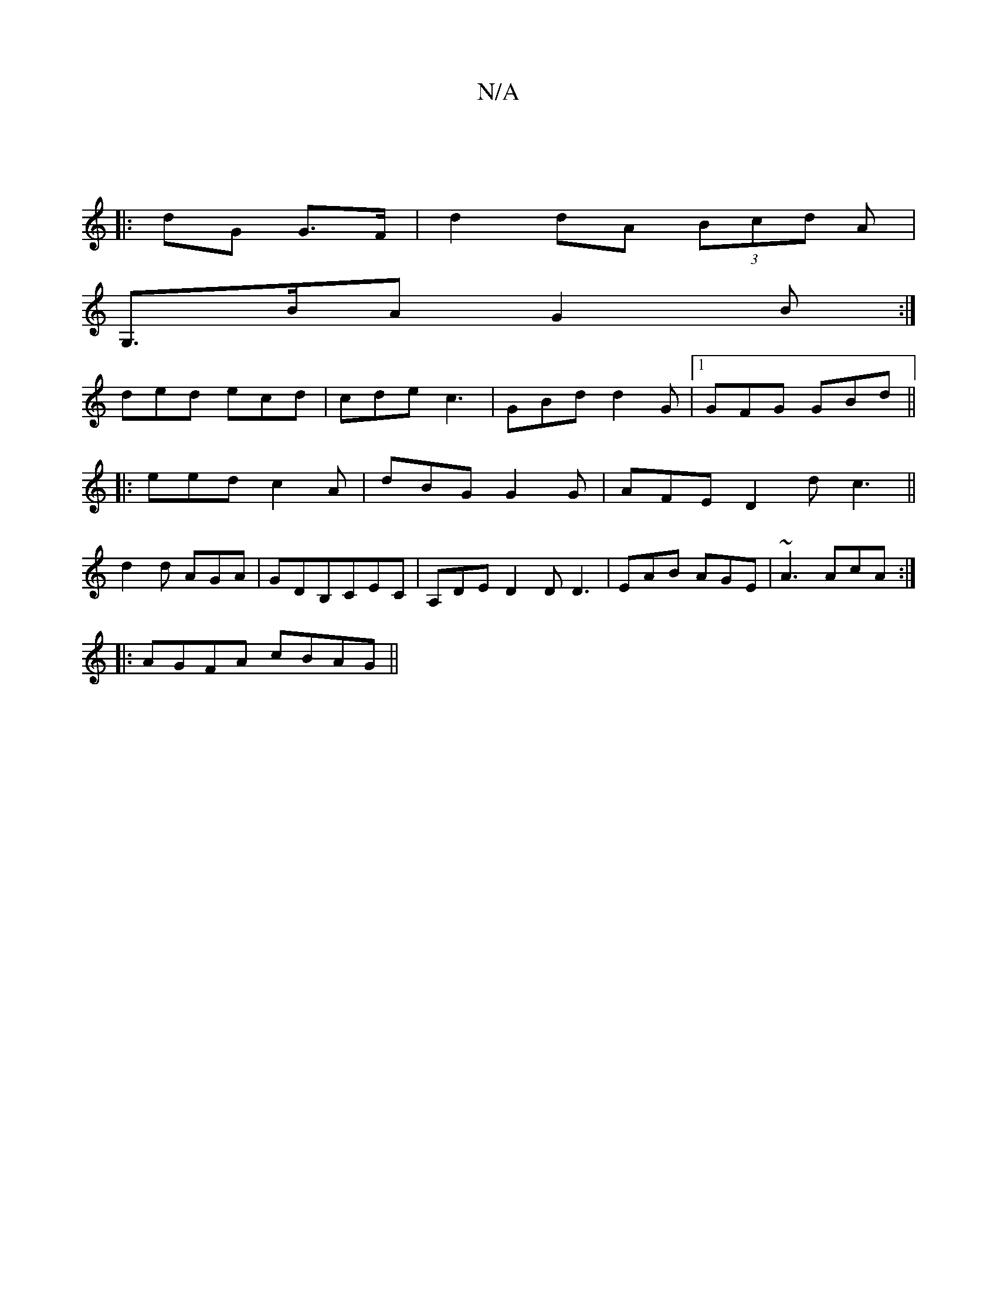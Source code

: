 X:1
T:N/A
M:4/4
R:N/A
K:Cmajor
3 ||
|:dG G>F | d2 dA (3Bcd A |
G,>BA G2B:|
ded ecd|cde c3|GBd d2G|1 GFG GBd ||
|: eed c2 A | dBG G2 G | AFE D2d c3 ||
d2d AGA|GDB,CEC | A,DE D2D D3| EAB AGE | ~A3 AcA :|
|:AGFA cBAG||

AFAd dcdc|dedc